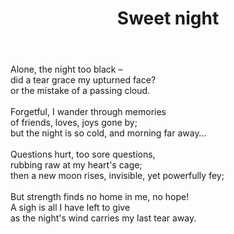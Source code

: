 :PROPERTIES:
:ID:       D1BB1ED1-DC32-43E0-8849-7D581ADE6E15
:SLUG:     sweet-night
:END:
#+filetags: :poetry:
#+title: Sweet night

#+BEGIN_VERSE
Alone, the night too black --
did a tear grace my upturned face?
or the mistake of a passing cloud.

Forgetful, I wander through memories
of friends, loves, joys gone by;
but the night is so cold, and morning far away...

Questions hurt, too sore questions,
rubbing raw at my heart's cage;
then a new moon rises, invisible, yet powerfully fey;

But strength finds no home in me, no hope!
A sigh is all I have left to give
as the night's wind carries my last tear away.
#+END_VERSE
